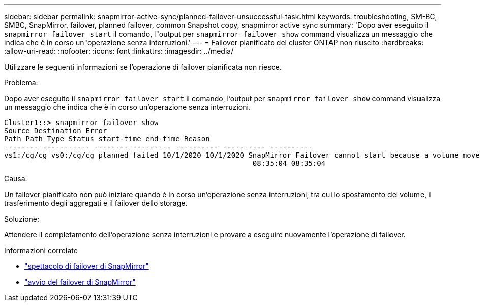---
sidebar: sidebar 
permalink: snapmirror-active-sync/planned-failover-unsuccessful-task.html 
keywords: troubleshooting, SM-BC, SMBC, SnapMirror, failover, planned failover, common Snapshot copy, snapmirror active sync 
summary: 'Dopo aver eseguito il `snapmirror failover start` il comando, l"output per `snapmirror failover show` command visualizza un messaggio che indica che è in corso un"operazione senza interruzioni.' 
---
= Failover pianificato del cluster ONTAP non riuscito
:hardbreaks:
:allow-uri-read: 
:nofooter: 
:icons: font
:linkattrs: 
:imagesdir: ../media/


[role="lead"]
Utilizzare le seguenti informazioni se l'operazione di failover pianificata non riesce.

.Problema:
Dopo aver eseguito il `snapmirror failover start` il comando, l'output per `snapmirror failover show` command visualizza un messaggio che indica che è in corso un'operazione senza interruzioni.

....
Cluster1::> snapmirror failover show
Source Destination Error
Path Path Type Status start-time end-time Reason
-------- ----------- -------- --------- ---------- ---------- ----------
vs1:/cg/cg vs0:/cg/cg planned failed 10/1/2020 10/1/2020 SnapMirror Failover cannot start because a volume move is running. Retry the command once volume move has finished.
                                                          08:35:04 08:35:04
....
.Causa:
Un failover pianificato non può iniziare quando è in corso un'operazione senza interruzioni, tra cui lo spostamento del volume, il trasferimento degli aggregati e il failover dello storage.

.Soluzione:
Attendere il completamento dell'operazione senza interruzioni e provare a eseguire nuovamente l'operazione di failover.

.Informazioni correlate
* link:https://docs.netapp.com/us-en/ontap-cli/snapmirror-failover-show.html["spettacolo di failover di SnapMirror"^]
* link:https://docs.netapp.com/us-en/ontap-cli/snapmirror-failover-start.html["avvio del failover di SnapMirror"^]

